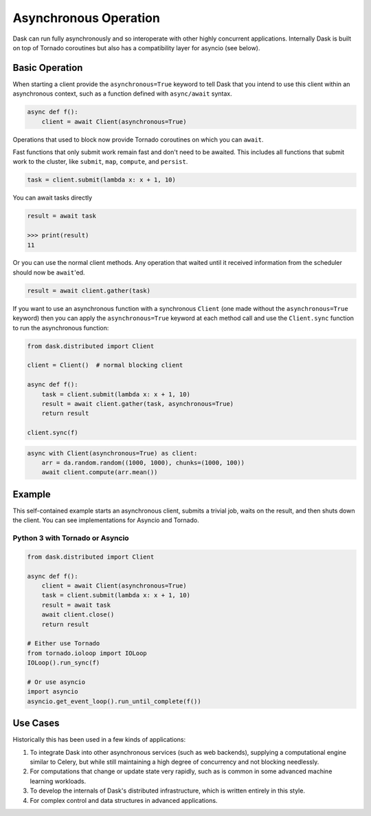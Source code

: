 Asynchronous Operation
======================

Dask can run fully asynchronously and so interoperate with other highly
concurrent applications.  Internally Dask is built on top of Tornado coroutines
but also has a compatibility layer for asyncio (see below).

Basic Operation
---------------

When starting a client provide the ``asynchronous=True`` keyword to tell Dask
that you intend to use this client within an asynchronous context, such as a
function defined with ``async/await`` syntax.

.. code-block:: python

   async def f():
       client = await Client(asynchronous=True)

Operations that used to block now provide Tornado coroutines on which you can
``await``.

Fast functions that only submit work remain fast and don't need to be awaited.
This includes all functions that submit work to the cluster, like ``submit``,
``map``, ``compute``, and ``persist``.

.. code-block:: python

   task = client.submit(lambda x: x + 1, 10)

You can await tasks directly

.. code-block:: python

   result = await task

   >>> print(result)
   11

Or you can use the normal client methods.  Any operation that waited until it
received information from the scheduler should now be ``await``'ed.

.. code-block:: python

   result = await client.gather(task)


If you want to use an asynchronous function with a synchronous ``Client``
(one made without the ``asynchronous=True`` keyword) then you can apply the
``asynchronous=True`` keyword at each method call and use the ``Client.sync``
function to run the asynchronous function:

.. code-block:: python

   from dask.distributed import Client

   client = Client()  # normal blocking client

   async def f():
       task = client.submit(lambda x: x + 1, 10)
       result = await client.gather(task, asynchronous=True)
       return result

   client.sync(f)


.. note: Blocking operations like the .compute() method aren’t ok to use in
         asynchronous mode. Instead you’ll have to use the Client.compute
         method


.. code-block:: python

    async with Client(asynchronous=True) as client:
        arr = da.random.random((1000, 1000), chunks=(1000, 100))
        await client.compute(arr.mean())


Example
-------

This self-contained example starts an asynchronous client, submits a trivial
job, waits on the result, and then shuts down the client. You can see
implementations for Asyncio and Tornado.

Python 3 with Tornado or Asyncio
++++++++++++++++++++++++++++++++

.. code-block:: python

   from dask.distributed import Client

   async def f():
       client = await Client(asynchronous=True)
       task = client.submit(lambda x: x + 1, 10)
       result = await task
       await client.close()
       return result

   # Either use Tornado
   from tornado.ioloop import IOLoop
   IOLoop().run_sync(f)

   # Or use asyncio
   import asyncio
   asyncio.get_event_loop().run_until_complete(f())


Use Cases
---------

Historically this has been used in a few kinds of applications:

1.  To integrate Dask into other asynchronous services (such as web backends),
    supplying a computational engine similar to Celery, but while still
    maintaining a high degree of concurrency and not blocking needlessly.

2.  For computations that change or update state very rapidly, such as is
    common in some advanced machine learning workloads.

3.  To develop the internals of Dask's distributed infrastructure, which is
    written entirely in this style.

4.  For complex control and data structures in advanced applications.
